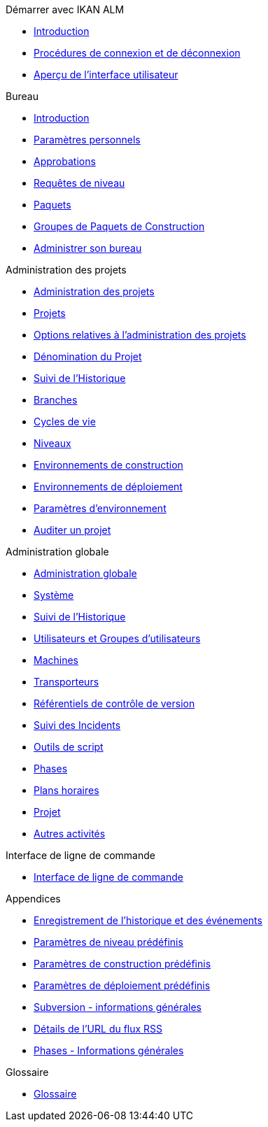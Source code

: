 .Démarrer avec IKAN ALM
* xref:Introduction.adoc[Introduction]
* xref:Logon.adoc[Procédures de connexion et de déconnexion]
* xref:UserInterface.adoc[Aperçu de l’interface utilisateur]

.Bureau
* xref:Desktop_Introduction.adoc[Introduction]
* xref:Desktop_PersonalSettings.adoc[Paramètres personnels]
* xref:Desktop_Approvals.adoc[Approbations]
* xref:Desktop_LevelRequests.adoc[Requêtes de niveau]
* xref:Desktop_Packages.adoc[Paquets]
* xref:Desktop_PackageGroups.adoc[Groupes de Paquets de Construction]
* xref:Desktop_ManageDesktop.adoc[Administrer son bureau]

.Administration des projets
* xref:ProjAdm_Intro.adoc[Administration des projets]
* xref:ProjAdm_Projects.adoc[Projets]
* xref:ProjAdm_ProjMgtOptions.adoc[Options relatives à l’administration des projets]
* xref:ProjAdm_ProjMgt_ProjectName.adoc[Dénomination du Projet]
* xref:ProjAdm_HistoryLog.adoc[Suivi de l’Historique]
* xref:ProjAdm_ProjMgt_ProjectStream.adoc[Branches]
* xref:ProjAdm_LifeCycles.adoc[Cycles de vie]
* xref:ProjAdm_Levels.adoc[Niveaux]
* xref:ProjAdm_BuildEnv.adoc[Environnements de construction]
* xref:ProjAdm_DeployEnv.adoc[Environnements de déploiement]
* xref:ProjAdm_EnvParams.adoc[Paramètres d’environnement]
* xref:ProjAdm_AuditProjects.adoc[Auditer un projet]

.Administration globale
* xref:GlobAdm_Introduction.adoc[Administration globale]
* xref:GlobAdm_System.adoc[Système]
* xref:GlobAdm_HistoryLog.adoc[Suivi de l’Historique]
* xref:GlobAdm_UsersGroups.adoc[Utilisateurs et Groupes d’utilisateurs]
* xref:GlobAdm_Machines.adoc[Machines]
* xref:GlobAdm_Transporters.adoc[Transporteurs]
* xref:GlobAdm_VCR.adoc[Référentiels de contrôle de version]
* xref:GlobAdm_IssueTracking.adoc[Suivi des Incidents]
* xref:GlobAdm_ScriptingTools.adoc[Outils de script]
* xref:GlobAdm_Phases.adoc[Phases]
* xref:GlobAdm_Schedules.adoc[Plans horaires]
* xref:GlobAdm_Project.adoc[Projet]
* xref:GlobAdm_Misc.adoc[Autres activités]

.Interface de ligne de commande
* xref:CommandLine.adoc[Interface de ligne de commande]

.Appendices
* xref:App_HistoryEventLogging.adoc[Enregistrement de l’historique et des événements]
* xref:App_PredefLevelParams.adoc[Paramètres de niveau prédéfinis]
* xref:App_PredefBuildParams.adoc[Paramètres de construction prédéfinis]
* xref:App_PredefDeployParams.adoc[Paramètres de déploiement prédéfinis]
* xref:App_Subversion.adoc[Subversion - informations générales]
* xref:App_RSS.adoc[Détails de l’URL du flux RSS]
* xref:App_Phases.adoc[Phases - Informations générales]

.Glossaire
* xref:Glossary.adoc[Glossaire]